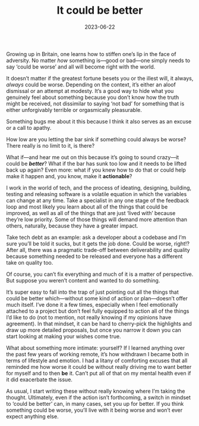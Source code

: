 #+TITLE: It could be better
#+DATE: 2023-06-22
#+CATEGORY: personal

Growing up in Britain, one learns how to stiffen one’s lip in the face of adversity. No matter /how/ something is—good or bad—one simply needs to say ‘could be worse’ and all will become right with the world.

It doesn’t matter if the greatest fortune besets you or the illest will, it always, /always/ could be worse. Depending on the context, it’s either an aloof dismissal or an attempt at modesty. It’s a good way to hide what you genuinely feel about something because you don’t know how the truth might be received, not dissimilar to saying ‘not bad’ for something that is either unforgivably terrible or orgasmically pleasurable.

Something bugs me about it this because I think it also serves as an excuse or a call to apathy. 

How low are you letting the bar sink if something could always be worse? There really is no limit to it, is there?

What if—and hear me out on this because it’s going to sound crazy—it could be /*better*/? What if the bar has sunk too low and it needs to be lifted back up again? Even more: what if you knew how to do that or could help make it happen and, you know, make it *actionable*?

I work in the world of tech, and the process of ideating, designing, building, testing and releasing software is a volatile equation in which the variables can change at any time. Take a specialist in any one stage of the feedback loop and most likely you learn about all of the things that could be improved, as well as all of the things that are just ‘lived with’ because they’re low priority. Some of those things will demand more attention than others, naturally, because they have a greater impact.

Take tech debt as an example: ask a developer about a codebase and I’m sure you’ll be told it sucks, but it gets the job done. Could be worse, right!? After all, there was a pragmatic trade-off between deliverability and quality because something needed to be released and everyone has a different take on quality too.

Of course, you can’t fix everything and much of it is a matter of perspective. But suppose you weren’t content and wanted to do something.

It’s super easy to fall into the trap of just pointing out all the things that could be better which—without some kind of action or plan—doesn’t offer much itself. I’ve done it a few times, especially when I feel emotionally attached to a project but don’t feel fully equipped to action all of the things I’d like to do (not to mention, not really knowing if my opinions have agreement). In that mindset, it can be hard to cherry-pick the highlights and draw up more detailed proposals, but once you narrow it down you can start looking at making your wishes come true.

What about something more intimate: yourself? If I learned anything over the past few years of working remote, it’s how withdrawn I became both in terms of lifestyle and emotion. I had a litany of comforting excuses that all reminded me how worse it could be without really driving me to want better for myself and to then *be* it. Can’t put all of that on my mental health even if it did exacerbate the issue.

 As usual, I start writing these without really knowing where I’m taking the thought. Ultimately, even if the action isn’t forthcoming, a switch in mindset to ‘could be better’ can, in many cases, set you up for better. If you think something could be worse, you’ll live with it being worse and won’t ever expect anything else.